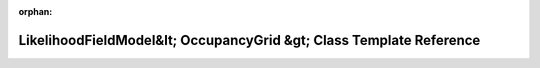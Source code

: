 .. meta::5b1fd765f8285fe1d2ef4487708e3f48271d3c354ae553548c29e20aca324d8dd42511ccc21df6a2a781b40b8453c9680ba02696754a5f2e6c5f5270035998d3

:orphan:

.. title:: Beluga: beluga::LikelihoodFieldModel&lt; OccupancyGrid &gt; Class Template Reference

LikelihoodFieldModel&lt; OccupancyGrid &gt; Class Template Reference
====================================================================

.. container:: doxygen-content

   
   .. raw:: html
     :file: classbeluga_1_1LikelihoodFieldModel.html
